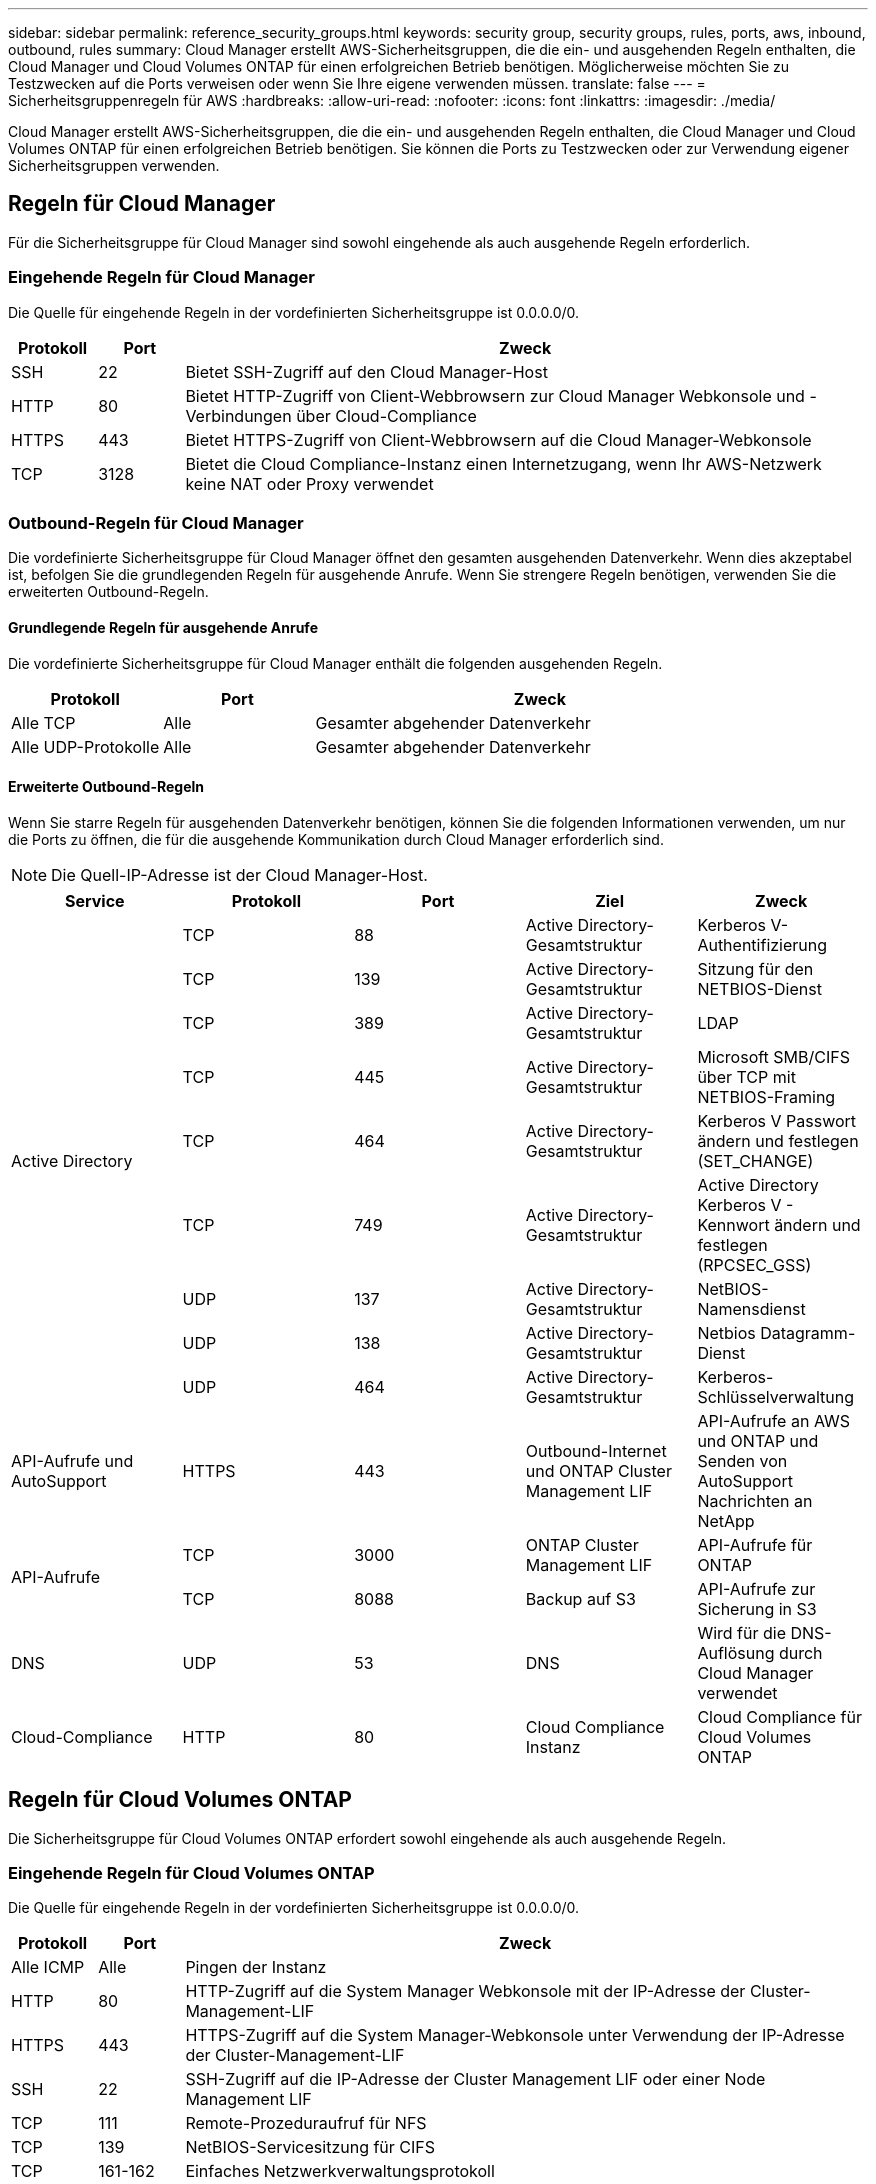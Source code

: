 ---
sidebar: sidebar 
permalink: reference_security_groups.html 
keywords: security group, security groups, rules, ports, aws, inbound, outbound, rules 
summary: Cloud Manager erstellt AWS-Sicherheitsgruppen, die die ein- und ausgehenden Regeln enthalten, die Cloud Manager und Cloud Volumes ONTAP für einen erfolgreichen Betrieb benötigen. Möglicherweise möchten Sie zu Testzwecken auf die Ports verweisen oder wenn Sie Ihre eigene verwenden müssen. 
translate: false 
---
= Sicherheitsgruppenregeln für AWS
:hardbreaks:
:allow-uri-read: 
:nofooter: 
:icons: font
:linkattrs: 
:imagesdir: ./media/


[role="lead"]
Cloud Manager erstellt AWS-Sicherheitsgruppen, die die ein- und ausgehenden Regeln enthalten, die Cloud Manager und Cloud Volumes ONTAP für einen erfolgreichen Betrieb benötigen. Sie können die Ports zu Testzwecken oder zur Verwendung eigener Sicherheitsgruppen verwenden.



== Regeln für Cloud Manager

Für die Sicherheitsgruppe für Cloud Manager sind sowohl eingehende als auch ausgehende Regeln erforderlich.



=== Eingehende Regeln für Cloud Manager

Die Quelle für eingehende Regeln in der vordefinierten Sicherheitsgruppe ist 0.0.0.0/0.

[cols="10,10,80"]
|===
| Protokoll | Port | Zweck 


| SSH | 22 | Bietet SSH-Zugriff auf den Cloud Manager-Host 


| HTTP | 80 | Bietet HTTP-Zugriff von Client-Webbrowsern zur Cloud Manager Webkonsole und -Verbindungen über Cloud-Compliance 


| HTTPS | 443 | Bietet HTTPS-Zugriff von Client-Webbrowsern auf die Cloud Manager-Webkonsole 


| TCP | 3128 | Bietet die Cloud Compliance-Instanz einen Internetzugang, wenn Ihr AWS-Netzwerk keine NAT oder Proxy verwendet 
|===


=== Outbound-Regeln für Cloud Manager

Die vordefinierte Sicherheitsgruppe für Cloud Manager öffnet den gesamten ausgehenden Datenverkehr. Wenn dies akzeptabel ist, befolgen Sie die grundlegenden Regeln für ausgehende Anrufe. Wenn Sie strengere Regeln benötigen, verwenden Sie die erweiterten Outbound-Regeln.



==== Grundlegende Regeln für ausgehende Anrufe

Die vordefinierte Sicherheitsgruppe für Cloud Manager enthält die folgenden ausgehenden Regeln.

[cols="20,20,60"]
|===
| Protokoll | Port | Zweck 


| Alle TCP | Alle | Gesamter abgehender Datenverkehr 


| Alle UDP-Protokolle | Alle | Gesamter abgehender Datenverkehr 
|===


==== Erweiterte Outbound-Regeln

Wenn Sie starre Regeln für ausgehenden Datenverkehr benötigen, können Sie die folgenden Informationen verwenden, um nur die Ports zu öffnen, die für die ausgehende Kommunikation durch Cloud Manager erforderlich sind.


NOTE: Die Quell-IP-Adresse ist der Cloud Manager-Host.

[cols="5*"]
|===
| Service | Protokoll | Port | Ziel | Zweck 


.9+| Active Directory | TCP | 88 | Active Directory-Gesamtstruktur | Kerberos V-Authentifizierung 


| TCP | 139 | Active Directory-Gesamtstruktur | Sitzung für den NETBIOS-Dienst 


| TCP | 389 | Active Directory-Gesamtstruktur | LDAP 


| TCP | 445 | Active Directory-Gesamtstruktur | Microsoft SMB/CIFS über TCP mit NETBIOS-Framing 


| TCP | 464 | Active Directory-Gesamtstruktur | Kerberos V Passwort ändern und festlegen (SET_CHANGE) 


| TCP | 749 | Active Directory-Gesamtstruktur | Active Directory Kerberos V - Kennwort ändern und festlegen (RPCSEC_GSS) 


| UDP | 137 | Active Directory-Gesamtstruktur | NetBIOS-Namensdienst 


| UDP | 138 | Active Directory-Gesamtstruktur | Netbios Datagramm-Dienst 


| UDP | 464 | Active Directory-Gesamtstruktur | Kerberos-Schlüsselverwaltung 


| API-Aufrufe und AutoSupport | HTTPS | 443 | Outbound-Internet und ONTAP Cluster Management LIF | API-Aufrufe an AWS und ONTAP und Senden von AutoSupport Nachrichten an NetApp 


.2+| API-Aufrufe | TCP | 3000 | ONTAP Cluster Management LIF | API-Aufrufe für ONTAP 


| TCP | 8088 | Backup auf S3 | API-Aufrufe zur Sicherung in S3 


| DNS | UDP | 53 | DNS | Wird für die DNS-Auflösung durch Cloud Manager verwendet 


| Cloud-Compliance | HTTP | 80 | Cloud Compliance Instanz | Cloud Compliance für Cloud Volumes ONTAP 
|===


== Regeln für Cloud Volumes ONTAP

Die Sicherheitsgruppe für Cloud Volumes ONTAP erfordert sowohl eingehende als auch ausgehende Regeln.



=== Eingehende Regeln für Cloud Volumes ONTAP

Die Quelle für eingehende Regeln in der vordefinierten Sicherheitsgruppe ist 0.0.0.0/0.

[cols="10,10,80"]
|===
| Protokoll | Port | Zweck 


| Alle ICMP | Alle | Pingen der Instanz 


| HTTP | 80 | HTTP-Zugriff auf die System Manager Webkonsole mit der IP-Adresse der Cluster-Management-LIF 


| HTTPS | 443 | HTTPS-Zugriff auf die System Manager-Webkonsole unter Verwendung der IP-Adresse der Cluster-Management-LIF 


| SSH | 22 | SSH-Zugriff auf die IP-Adresse der Cluster Management LIF oder einer Node Management LIF 


| TCP | 111 | Remote-Prozeduraufruf für NFS 


| TCP | 139 | NetBIOS-Servicesitzung für CIFS 


| TCP | 161-162 | Einfaches Netzwerkverwaltungsprotokoll 


| TCP | 445 | Microsoft SMB/CIFS über TCP mit NETBIOS-Framing 


| TCP | 635 | NFS-Mount 


| TCP | 749 | Kerberos 


| TCP | 2049 | NFS-Server-Daemon 


| TCP | 3260 | ISCSI-Zugriff über die iSCSI-Daten-LIF 


| TCP | 4045 | NFS-Sperr-Daemon 


| TCP | 4046 | Netzwerkstatusüberwachung für NFS 


| TCP | 10.000 | Backup mit NDMP 


| TCP | 11104 | Management von interclusterübergreifenden Kommunikationssitzungen für SnapMirror 


| TCP | 11105 | SnapMirror Datenübertragung über Cluster-interne LIFs 


| UDP | 111 | Remote-Prozeduraufruf für NFS 


| UDP | 161-162 | Einfaches Netzwerkverwaltungsprotokoll 


| UDP | 635 | NFS-Mount 


| UDP | 2049 | NFS-Server-Daemon 


| UDP | 4045 | NFS-Sperr-Daemon 


| UDP | 4046 | Netzwerkstatusüberwachung für NFS 


| UDP | 4049 | NFS rquotad-Protokoll 
|===


=== Outbound-Regeln für Cloud Volumes ONTAP

Die vordefinierte Sicherheitsgruppe für Cloud Volumes ONTAP öffnet den gesamten ausgehenden Datenverkehr. Wenn dies akzeptabel ist, befolgen Sie die grundlegenden Regeln für ausgehende Anrufe. Wenn Sie strengere Regeln benötigen, verwenden Sie die erweiterten Outbound-Regeln.



==== Grundlegende Regeln für ausgehende Anrufe

Die vordefinierte Sicherheitsgruppe für Cloud Volumes ONTAP enthält die folgenden ausgehenden Regeln.

[cols="20,20,60"]
|===
| Protokoll | Port | Zweck 


| Alle ICMP | Alle | Gesamter abgehender Datenverkehr 


| Alle TCP | Alle | Gesamter abgehender Datenverkehr 


| Alle UDP-Protokolle | Alle | Gesamter abgehender Datenverkehr 
|===


==== Erweiterte Outbound-Regeln

Wenn Sie strenge Regeln für ausgehenden Datenverkehr benötigen, können Sie mit den folgenden Informationen nur die Ports öffnen, die für die ausgehende Kommunikation durch Cloud Volumes ONTAP erforderlich sind.


NOTE: Die Quelle ist die Schnittstelle (IP-Adresse) auf dem Cloud Volumes ONTAP System.

[cols="10,10,10,20,20,40"]
|===
| Service | Protokoll | Port | Quelle | Ziel | Zweck 


.18+| Active Directory | TCP | 88 | Node Management-LIF | Active Directory-Gesamtstruktur | Kerberos V-Authentifizierung 


| UDP | 137 | Node Management-LIF | Active Directory-Gesamtstruktur | NetBIOS-Namensdienst 


| UDP | 138 | Node Management-LIF | Active Directory-Gesamtstruktur | Netbios Datagramm-Dienst 


| TCP | 139 | Node Management-LIF | Active Directory-Gesamtstruktur | Sitzung für den NETBIOS-Dienst 


| TCP | 389 | Node Management-LIF | Active Directory-Gesamtstruktur | LDAP 


| TCP | 445 | Node Management-LIF | Active Directory-Gesamtstruktur | Microsoft SMB/CIFS über TCP mit NETBIOS-Framing 


| TCP | 464 | Node Management-LIF | Active Directory-Gesamtstruktur | Kerberos V Passwort ändern und festlegen (SET_CHANGE) 


| UDP | 464 | Node Management-LIF | Active Directory-Gesamtstruktur | Kerberos-Schlüsselverwaltung 


| TCP | 749 | Node Management-LIF | Active Directory-Gesamtstruktur | Kerberos V - Kennwort ändern und festlegen (RPCSEC_GSS) 


| TCP | 88 | Data LIF (NFS, CIFS) | Active Directory-Gesamtstruktur | Kerberos V-Authentifizierung 


| UDP | 137 | Data LIF (NFS, CIFS) | Active Directory-Gesamtstruktur | NetBIOS-Namensdienst 


| UDP | 138 | Data LIF (NFS, CIFS) | Active Directory-Gesamtstruktur | Netbios Datagramm-Dienst 


| TCP | 139 | Data LIF (NFS, CIFS) | Active Directory-Gesamtstruktur | Sitzung für den NETBIOS-Dienst 


| TCP | 389 | Data LIF (NFS, CIFS) | Active Directory-Gesamtstruktur | LDAP 


| TCP | 445 | Data LIF (NFS, CIFS) | Active Directory-Gesamtstruktur | Microsoft SMB/CIFS über TCP mit NETBIOS-Framing 


| TCP | 464 | Data LIF (NFS, CIFS) | Active Directory-Gesamtstruktur | Kerberos V Passwort ändern und festlegen (SET_CHANGE) 


| UDP | 464 | Data LIF (NFS, CIFS) | Active Directory-Gesamtstruktur | Kerberos-Schlüsselverwaltung 


| TCP | 749 | Data LIF (NFS, CIFS) | Active Directory-Gesamtstruktur | Kerberos V - Passwort ändern und festlegen (RPCSEC_GSS) 


| Backup auf S3 | TCP | 5010 | Intercluster-LIF | Backup-Endpunkt oder Wiederherstellungsendpunkt | Backup- und Restore-Vorgänge für die Funktion „Backup in S3“ 


.3+| Cluster | Gesamter Datenverkehr | Gesamter Datenverkehr | Alle LIFs auf einem Node | Alle LIFs auf dem anderen Node | Kommunikation zwischen Clustern (nur Cloud Volumes ONTAP HA) 


| TCP | 3000 | Node Management-LIF | Ha Mediator | ZAPI-Aufrufe (nur Cloud Volumes ONTAP HA) 


| ICMP | 1 | Node Management-LIF | Ha Mediator | Bleiben Sie am Leben (nur Cloud Volumes ONTAP HA) 


| DHCP | UDP | 68 | Node Management-LIF | DHCP | DHCP-Client für die erstmalige Einrichtung 


| DHCPS | UDP | 67 | Node Management-LIF | DHCP | DHCP-Server 


| DNS | UDP | 53 | Node Management LIF und Daten LIF (NFS, CIFS) | DNS | DNS 


| NDMP | TCP | 18600-18699 | Node Management-LIF | Zielserver | NDMP-Kopie 


| SMTP | TCP | 25 | Node Management-LIF | Mailserver | SMTP-Warnungen können für AutoSupport verwendet werden 


.4+| SNMP | TCP | 161 | Node Management-LIF | Server überwachen | Überwachung durch SNMP-Traps 


| UDP | 161 | Node Management-LIF | Server überwachen | Überwachung durch SNMP-Traps 


| TCP | 162 | Node Management-LIF | Server überwachen | Überwachung durch SNMP-Traps 


| UDP | 162 | Node Management-LIF | Server überwachen | Überwachung durch SNMP-Traps 


.2+| SnapMirror | TCP | 11104 | Intercluster-LIF | ONTAP Intercluster-LIFs | Management von interclusterübergreifenden Kommunikationssitzungen für SnapMirror 


| TCP | 11105 | Intercluster-LIF | ONTAP Intercluster-LIFs | SnapMirror Datenübertragung 


| Syslog | UDP | 514 | Node Management-LIF | Syslog-Server | Syslog-Weiterleitungsmeldungen 
|===


== Regeln für die externe Sicherheitsgruppe des HA Mediators

Die vordefinierte externe Sicherheitsgruppe für den Cloud Volumes ONTAP HA Mediator enthält die folgenden Regeln für ein- und ausgehende Anrufe.



=== Regeln für eingehende Anrufe

Die Quelle für eingehende Regeln ist 0.0.0.0/0.

[cols="20,20,60"]
|===
| Protokoll | Port | Zweck 


| SSH | 22 | SSH-Verbindungen zum HA-Vermittler 


| TCP | 3000 | Ruhiger API-Zugriff über Cloud Manager 
|===


=== Regeln für ausgehende Anrufe

Die vordefinierte Sicherheitsgruppe für den HA-Vermittler öffnet den gesamten ausgehenden Datenverkehr. Wenn dies akzeptabel ist, befolgen Sie die grundlegenden Regeln für ausgehende Anrufe. Wenn Sie strengere Regeln benötigen, verwenden Sie die erweiterten Outbound-Regeln.



==== Grundlegende Regeln für ausgehende Anrufe

Die vordefinierte Sicherheitsgruppe für den HA-Vermittler enthält die folgenden Regeln für ausgehende Anrufe.

[cols="20,20,60"]
|===
| Protokoll | Port | Zweck 


| Alle TCP | Alle | Gesamter abgehender Datenverkehr 


| Alle UDP-Protokolle | Alle | Gesamter abgehender Datenverkehr 
|===


==== Erweiterte Outbound-Regeln

Wenn Sie starre Regeln für ausgehenden Datenverkehr benötigen, können Sie die folgenden Informationen verwenden, um nur die Ports zu öffnen, die für die ausgehende Kommunikation durch den HA-Vermittler erforderlich sind.

[cols="10,10,30,40"]
|===
| Protokoll | Port | Ziel | Zweck 


| HTTP | 80 | IP-Adresse von Cloud Manager | Lade Upgrades für den Mediator herunter 


| HTTPS | 443 | AWS API-Services | Unterstützung bei Storage Failover 


| UDP | 53 | AWS API-Services | Unterstützung bei Storage Failover 
|===

NOTE: Anstatt die Ports 443 und 53 zu öffnen, können Sie einen VPC-Endpunkt des Zielsubnetzen zum AWS EC2 Service erstellen.



== Regeln für die interne Sicherheitsgruppe des HA-Vermittlers

Die vordefinierte interne Sicherheitsgruppe für den Cloud Volumes ONTAP HA Mediator enthält die folgenden Regeln. Cloud Manager erstellt immer diese Sicherheitsgruppe. Sie haben nicht die Möglichkeit, Ihre eigenen zu verwenden.



=== Regeln für eingehende Anrufe

Die vordefinierte Sicherheitsgruppe enthält die folgenden Regeln für eingehende Anrufe.

[cols="20,20,60"]
|===
| Protokoll | Port | Zweck 


| Gesamter Datenverkehr | Alle | Kommunikation zwischen HA-Mediator und HA-Knoten 
|===


=== Regeln für ausgehende Anrufe

Die vordefinierte Sicherheitsgruppe enthält die folgenden ausgehenden Regeln.

[cols="20,20,60"]
|===
| Protokoll | Port | Zweck 


| Gesamter Datenverkehr | Alle | Kommunikation zwischen HA-Mediator und HA-Knoten 
|===